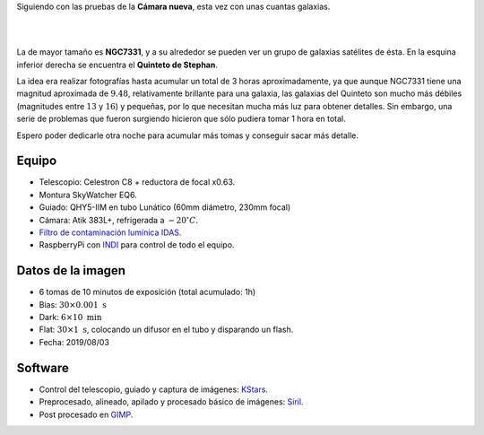 .. title: NGC7331 y el Quinteto de Stephan
.. slug: ngc7331-y-quinteto-de-stephan
.. date: 2019-08-11 12:00:00 UTC+02:00
.. tags: astronomía,galaxia,cumulo,fotografia
.. category: astrofotografía
.. link: 
.. description: 
.. type: text
.. status: 

Siguiendo con las pruebas de la **Cámara nueva**, esta vez con unas cuantas galaxias.

|

.. image:: /images/ngc7331_stephan.jpg
    :width: 800px
    :align: center
    :alt: NGC7331 y el Quinteto de Stephan

|

La de mayor tamaño es **NGC7331**, y a su alrededor se pueden ver un grupo de galaxias satélites de ésta. En la esquina inferior derecha se encuentra el **Quinteto de Stephan**.

La idea era realizar fotografías hasta acumular un total de 3 horas aproximadamente, ya que aunque NGC7331 tiene una magnitud aproximada de :math:`9.48`, relativamente brillante para una galaxia, las galaxias del Quinteto son mucho más débiles (magnitudes entre :math:`13` y :math:`16`) y pequeñas, por lo que necesitan mucha más luz para obtener detalles. Sin embargo, una serie de problemas que fueron surgiendo hicieron que sólo pudiera tomar 1 hora en total.

Espero poder dedicarle otra noche para acumular más tomas y conseguir sacar más detalle.

Equipo
------

- Telescopio: Celestron C8 + reductora de focal x0.63.
- Montura SkyWatcher EQ6.
- Guiado: QHY5-IIM en tubo Lunático (60mm diámetro, 230mm focal)
- Cámara: Atik 383L+, refrigerada a :math:`-20 ^\circ C`.
- `Filtro de contaminación lumínica IDAS <https://sciencecenter.net/hutech/idas/lps.htm>`_.
- RaspberryPi con `INDI <https://www.indilib.org/>`_ para control de todo el equipo.

Datos de la imagen
------------------

- 6 tomas de 10 minutos de exposición (total acumulado: 1h)
- Bias: :math:`30 \times 0.001 \; \text{s}`
- Dark: :math:`6 \times 10 \; \text{min}`
- Flat: :math:`30 \times 1 \; \text{s}`, colocando un difusor en el tubo y disparando un flash.
- Fecha: 2019/08/03

Software
--------

- Control del telescopio, guiado y captura de imágenes: `KStars <https://edu.kde.org/kstars/>`_.
- Preprocesado, alineado, apilado y procesado básico de imágenes: `Siril <https://www.siril.org/>`_.
- Post procesado en `GIMP <https://www.gimp.org/>`_.
